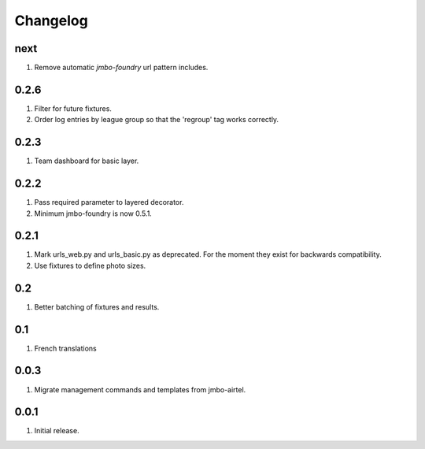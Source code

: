 Changelog
=========

next
----
#. Remove automatic `jmbo-foundry` url pattern includes.

0.2.6
-----
#. Filter for future fixtures.
#. Order log entries by league group so that the 'regroup' tag works correctly.

0.2.3
-----
#. Team dashboard for basic layer.

0.2.2
-----
#. Pass required parameter to layered decorator.
#. Minimum jmbo-foundry is now 0.5.1.

0.2.1
-----
#. Mark urls_web.py and urls_basic.py as deprecated. For the moment they exist for backwards compatibility.
#. Use fixtures to define photo sizes.

0.2
---
#. Better batching of fixtures and results.

0.1
---
#. French translations

0.0.3
-----
#. Migrate management commands and templates from jmbo-airtel.

0.0.1
-----
#. Initial release.

